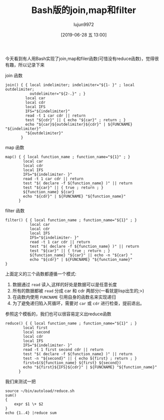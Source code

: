 #+TITLE: Bash版的join,map和filter
#+AUTHOR: lujun9972
#+TAGS: 编程之旅
#+DATE: [2019-06-28 五 13:00]
#+LANGUAGE:  zh-CN
#+STARTUP:  inlineimages
#+OPTIONS:  H:6 num:nil toc:t \n:nil ::t |:t ^:nil -:nil f:t *:t <:nil

今天看到有人用Bash实现了join,map和filer函数(可惜没有reduce函数)，觉得很有趣，所以记录下来

join 函数

#+BEGIN_SRC shell :tangle ~/bin/autoload/join.sh
  join() { { local indelimiter; indelimiter="${1- }" ; local outdelimiter;
             outdelimiter="${2-.}" ; }
           local car
           local cdr
           local IFS
           IFS="${indelimiter}"
           read -t 1 car cdr || return
           test "${cdr}" || { echo "${car}" ; return ; }
           echo "${car}${outdelimiter}${cdr}" | ${FUNCNAME} "${indelimiter}"
           "${outdelimiter}"
         }
#+END_SRC

map 函数
#+BEGIN_SRC shell :tangle ~/bin/autoload/map.sh
  map() { { local function_name ; function_name="${1}" ; }
          local car
          local cdr
          local IFS
          IFS="${indelimiter- }"
          read -t 1 car cdr || return
          test "$( declare -f ${function_name} )" || return
          test "${car}" || { true ; return ; }
          ${function_name} ${car}
          echo "${cdr}" | ${FUNCNAME} "${function_name}"
        }
#+END_SRC

filter 函数
#+BEGIN_SRC shell :tangle ~/bin/autoload/filter.sh
  filter() { { local function_name ; function_name="${1}" ; }
             local car
             local cdr
             local IFS
             IFS="${indelimiter- }"
             read -t 1 car cdr || return
             test "$( declare -f ${function_name} )" || return
             test "${car}" || { true ; return ; }
             ${function_name} "${car}" || echo -n "${car} "
             echo "${cdr}" | ${FUNCNAME} "${function_name}"
  }
#+END_SRC

上面定义的三个函数都遵循一个模式:

1. 数据通过 =read= 读入,这样的好处是数据可以是任意长度
2. 所有的数据都被 =read= 分成 car 和 cdr 两部分(一看就是lisp出生的;>)
3. 在函数内使用 =FUNCNAME= 引用自身的函数名来实现递归
4. 为了避免递归陷入死循环，需要对 =car= 或 =cdr= 进行检查，提前退出。
   
参照这个模板的，我们也可以很容易定义出reduce函数

#+BEGIN_SRC shell :tangle ~/bin/autoload/reduce.sh
  reduce() { { local function_name ; function_name="${1}" ; }
          local first
          local second
          local cdr
          local IFS
          IFS="${indelimiter- }"
          read -t 1 first second cdr || return
          test "$( declare -f ${function_name} )" || return
          test -n "${second}" || { echo ${first} ; return ; }
          first=$(${function_name} ${first} ${second})
          echo "${first}${IFS}${cdr}" | ${FUNCNAME} "${function_name}"
        }
#+END_SRC

我们来测试一把
#+BEGIN_SRC shell
  source ~/bin/autoload/reduce.sh
  sum()
  {
      expr $1 \+ $2
  }
  echo {1..4} |reduce sum
#+END_SRC

#+RESULTS:
: 10
